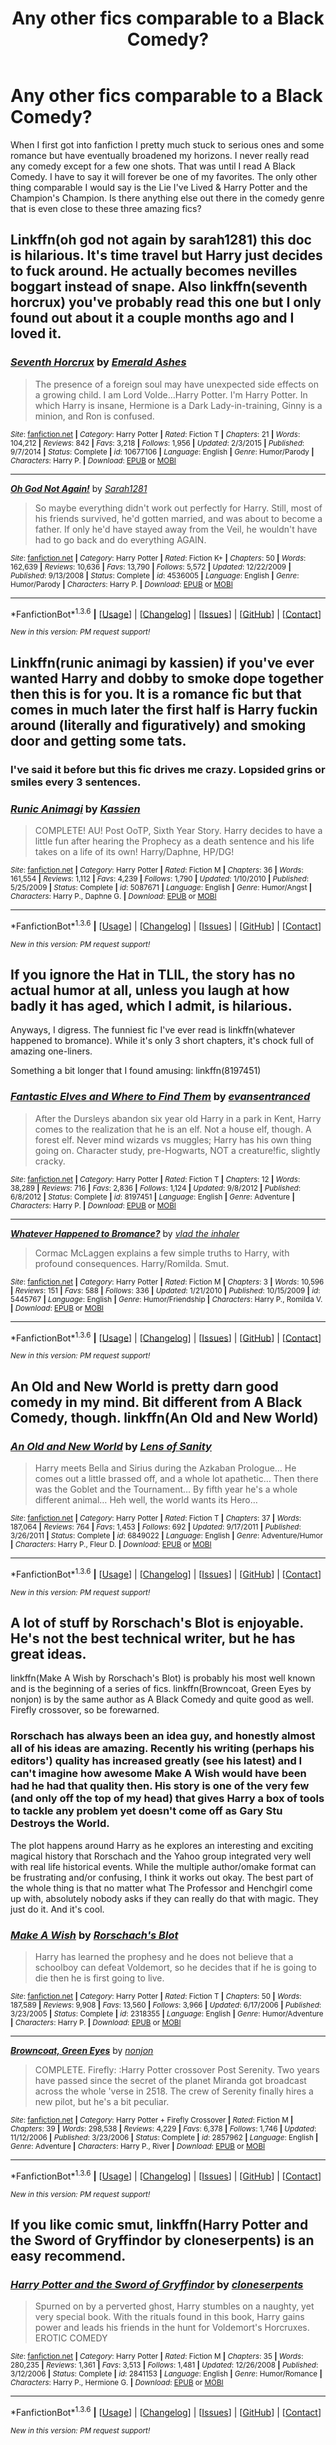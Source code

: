 #+TITLE: Any other fics comparable to a Black Comedy?

* Any other fics comparable to a Black Comedy?
:PROPERTIES:
:Author: Emerald-Guardian
:Score: 8
:DateUnix: 1453777624.0
:DateShort: 2016-Jan-26
:FlairText: Request
:END:
When I first got into fanfiction I pretty much stuck to serious ones and some romance but have eventually broadened my horizons. I never really read any comedy except for a few one shots. That was until I read A Black Comedy. I have to say it will forever be one of my favorites. The only other thing comparable I would say is the Lie I've Lived & Harry Potter and the Champion's Champion. Is there anything else out there in the comedy genre that is even close to these three amazing fics?


** Linkffn(oh god not again by sarah1281) this doc is hilarious. It's time travel but Harry just decides to fuck around. He actually becomes nevilles boggart instead of snape. Also linkffn(seventh horcrux) you've probably read this one but I only found out about it a couple months ago and I loved it.
:PROPERTIES:
:Author: JK2137
:Score: 6
:DateUnix: 1453800423.0
:DateShort: 2016-Jan-26
:END:

*** [[http://www.fanfiction.net/s/10677106/1/][*/Seventh Horcrux/*]] by [[https://www.fanfiction.net/u/4112736/Emerald-Ashes][/Emerald Ashes/]]

#+begin_quote
  The presence of a foreign soul may have unexpected side effects on a growing child. I am Lord Volde...Harry Potter. I'm Harry Potter. In which Harry is insane, Hermione is a Dark Lady-in-training, Ginny is a minion, and Ron is confused.
#+end_quote

^{/Site/: [[http://www.fanfiction.net/][fanfiction.net]] *|* /Category/: Harry Potter *|* /Rated/: Fiction T *|* /Chapters/: 21 *|* /Words/: 104,212 *|* /Reviews/: 842 *|* /Favs/: 3,218 *|* /Follows/: 1,956 *|* /Updated/: 2/3/2015 *|* /Published/: 9/7/2014 *|* /Status/: Complete *|* /id/: 10677106 *|* /Language/: English *|* /Genre/: Humor/Parody *|* /Characters/: Harry P. *|* /Download/: [[http://www.p0ody-files.com/ff_to_ebook/download.php?id=10677106&filetype=epub][EPUB]] or [[http://www.p0ody-files.com/ff_to_ebook/download.php?id=10677106&filetype=mobi][MOBI]]}

--------------

[[http://www.fanfiction.net/s/4536005/1/][*/Oh God Not Again!/*]] by [[https://www.fanfiction.net/u/674180/Sarah1281][/Sarah1281/]]

#+begin_quote
  So maybe everything didn't work out perfectly for Harry. Still, most of his friends survived, he'd gotten married, and was about to become a father. If only he'd have stayed away from the Veil, he wouldn't have had to go back and do everything AGAIN.
#+end_quote

^{/Site/: [[http://www.fanfiction.net/][fanfiction.net]] *|* /Category/: Harry Potter *|* /Rated/: Fiction K+ *|* /Chapters/: 50 *|* /Words/: 162,639 *|* /Reviews/: 10,636 *|* /Favs/: 13,790 *|* /Follows/: 5,572 *|* /Updated/: 12/22/2009 *|* /Published/: 9/13/2008 *|* /Status/: Complete *|* /id/: 4536005 *|* /Language/: English *|* /Genre/: Humor/Parody *|* /Characters/: Harry P. *|* /Download/: [[http://www.p0ody-files.com/ff_to_ebook/download.php?id=4536005&filetype=epub][EPUB]] or [[http://www.p0ody-files.com/ff_to_ebook/download.php?id=4536005&filetype=mobi][MOBI]]}

--------------

*FanfictionBot*^{1.3.6} *|* [[[https://github.com/tusing/reddit-ffn-bot/wiki/Usage][Usage]]] | [[[https://github.com/tusing/reddit-ffn-bot/wiki/Changelog][Changelog]]] | [[[https://github.com/tusing/reddit-ffn-bot/issues/][Issues]]] | [[[https://github.com/tusing/reddit-ffn-bot/][GitHub]]] | [[[https://www.reddit.com/message/compose?to=%2Fu%2Ftusing][Contact]]]

^{/New in this version: PM request support!/}
:PROPERTIES:
:Author: FanfictionBot
:Score: 1
:DateUnix: 1453800466.0
:DateShort: 2016-Jan-26
:END:


** Linkffn(runic animagi by kassien) if you've ever wanted Harry and dobby to smoke dope together then this is for you. It is a romance fic but that comes in much later the first half is Harry fuckin around (literally and figuratively) and smoking door and getting some tats.
:PROPERTIES:
:Author: JK2137
:Score: 3
:DateUnix: 1453800718.0
:DateShort: 2016-Jan-26
:END:

*** I've said it before but this fic drives me crazy. Lopsided grins or smiles every 3 sentences.
:PROPERTIES:
:Author: MagisterPita
:Score: 2
:DateUnix: 1454068709.0
:DateShort: 2016-Jan-29
:END:


*** [[http://www.fanfiction.net/s/5087671/1/][*/Runic Animagi/*]] by [[https://www.fanfiction.net/u/1057853/Kassien][/Kassien/]]

#+begin_quote
  COMPLETE! AU! Post OoTP, Sixth Year Story. Harry decides to have a little fun after hearing the Prophecy as a death sentence and his life takes on a life of its own! Harry/Daphne, HP/DG!
#+end_quote

^{/Site/: [[http://www.fanfiction.net/][fanfiction.net]] *|* /Category/: Harry Potter *|* /Rated/: Fiction M *|* /Chapters/: 36 *|* /Words/: 161,554 *|* /Reviews/: 1,112 *|* /Favs/: 4,239 *|* /Follows/: 1,790 *|* /Updated/: 1/10/2010 *|* /Published/: 5/25/2009 *|* /Status/: Complete *|* /id/: 5087671 *|* /Language/: English *|* /Genre/: Humor/Angst *|* /Characters/: Harry P., Daphne G. *|* /Download/: [[http://www.p0ody-files.com/ff_to_ebook/download.php?id=5087671&filetype=epub][EPUB]] or [[http://www.p0ody-files.com/ff_to_ebook/download.php?id=5087671&filetype=mobi][MOBI]]}

--------------

*FanfictionBot*^{1.3.6} *|* [[[https://github.com/tusing/reddit-ffn-bot/wiki/Usage][Usage]]] | [[[https://github.com/tusing/reddit-ffn-bot/wiki/Changelog][Changelog]]] | [[[https://github.com/tusing/reddit-ffn-bot/issues/][Issues]]] | [[[https://github.com/tusing/reddit-ffn-bot/][GitHub]]] | [[[https://www.reddit.com/message/compose?to=%2Fu%2Ftusing][Contact]]]

^{/New in this version: PM request support!/}
:PROPERTIES:
:Author: FanfictionBot
:Score: 1
:DateUnix: 1453800727.0
:DateShort: 2016-Jan-26
:END:


** If you ignore the Hat in TLIL, the story has no actual humor at all, unless you laugh at how badly it has aged, which I admit, is hilarious.

Anyways, I digress. The funniest fic I've ever read is linkffn(whatever happened to bromance). While it's only 3 short chapters, it's chock full of amazing one-liners.

Something a bit longer that I found amusing: linkffn(8197451)
:PROPERTIES:
:Author: Lord_Anarchy
:Score: 3
:DateUnix: 1453815671.0
:DateShort: 2016-Jan-26
:END:

*** [[http://www.fanfiction.net/s/8197451/1/][*/Fantastic Elves and Where to Find Them/*]] by [[https://www.fanfiction.net/u/651163/evansentranced][/evansentranced/]]

#+begin_quote
  After the Dursleys abandon six year old Harry in a park in Kent, Harry comes to the realization that he is an elf. Not a house elf, though. A forest elf. Never mind wizards vs muggles; Harry has his own thing going on. Character study, pre-Hogwarts, NOT a creature!fic, slightly cracky.
#+end_quote

^{/Site/: [[http://www.fanfiction.net/][fanfiction.net]] *|* /Category/: Harry Potter *|* /Rated/: Fiction T *|* /Chapters/: 12 *|* /Words/: 38,289 *|* /Reviews/: 716 *|* /Favs/: 2,836 *|* /Follows/: 1,124 *|* /Updated/: 9/8/2012 *|* /Published/: 6/8/2012 *|* /Status/: Complete *|* /id/: 8197451 *|* /Language/: English *|* /Genre/: Adventure *|* /Characters/: Harry P. *|* /Download/: [[http://www.p0ody-files.com/ff_to_ebook/download.php?id=8197451&filetype=epub][EPUB]] or [[http://www.p0ody-files.com/ff_to_ebook/download.php?id=8197451&filetype=mobi][MOBI]]}

--------------

[[http://www.fanfiction.net/s/5445767/1/][*/Whatever Happened to Bromance?/*]] by [[https://www.fanfiction.net/u/1401424/vlad-the-inhaler][/vlad the inhaler/]]

#+begin_quote
  Cormac McLaggen explains a few simple truths to Harry, with profound consequences. Harry/Romilda. Smut.
#+end_quote

^{/Site/: [[http://www.fanfiction.net/][fanfiction.net]] *|* /Category/: Harry Potter *|* /Rated/: Fiction M *|* /Chapters/: 3 *|* /Words/: 10,596 *|* /Reviews/: 151 *|* /Favs/: 588 *|* /Follows/: 336 *|* /Updated/: 1/21/2010 *|* /Published/: 10/15/2009 *|* /id/: 5445767 *|* /Language/: English *|* /Genre/: Humor/Friendship *|* /Characters/: Harry P., Romilda V. *|* /Download/: [[http://www.p0ody-files.com/ff_to_ebook/download.php?id=5445767&filetype=epub][EPUB]] or [[http://www.p0ody-files.com/ff_to_ebook/download.php?id=5445767&filetype=mobi][MOBI]]}

--------------

*FanfictionBot*^{1.3.6} *|* [[[https://github.com/tusing/reddit-ffn-bot/wiki/Usage][Usage]]] | [[[https://github.com/tusing/reddit-ffn-bot/wiki/Changelog][Changelog]]] | [[[https://github.com/tusing/reddit-ffn-bot/issues/][Issues]]] | [[[https://github.com/tusing/reddit-ffn-bot/][GitHub]]] | [[[https://www.reddit.com/message/compose?to=%2Fu%2Ftusing][Contact]]]

^{/New in this version: PM request support!/}
:PROPERTIES:
:Author: FanfictionBot
:Score: 1
:DateUnix: 1453815741.0
:DateShort: 2016-Jan-26
:END:


** An Old and New World is pretty darn good comedy in my mind. Bit different from A Black Comedy, though. linkffn(An Old and New World)
:PROPERTIES:
:Author: Fufu_00
:Score: 2
:DateUnix: 1453849031.0
:DateShort: 2016-Jan-27
:END:

*** [[http://www.fanfiction.net/s/6849022/1/][*/An Old and New World/*]] by [[https://www.fanfiction.net/u/2468907/Lens-of-Sanity][/Lens of Sanity/]]

#+begin_quote
  Harry meets Bella and Sirius during the Azkaban Prologue... He comes out a little brassed off, and a whole lot apathetic... Then there was the Goblet and the Tournament... By fifth year he's a whole different animal... Heh well, the world wants its Hero...
#+end_quote

^{/Site/: [[http://www.fanfiction.net/][fanfiction.net]] *|* /Category/: Harry Potter *|* /Rated/: Fiction T *|* /Chapters/: 37 *|* /Words/: 187,064 *|* /Reviews/: 764 *|* /Favs/: 1,453 *|* /Follows/: 692 *|* /Updated/: 9/17/2011 *|* /Published/: 3/26/2011 *|* /Status/: Complete *|* /id/: 6849022 *|* /Language/: English *|* /Genre/: Adventure/Humor *|* /Characters/: Harry P., Fleur D. *|* /Download/: [[http://www.p0ody-files.com/ff_to_ebook/download.php?id=6849022&filetype=epub][EPUB]] or [[http://www.p0ody-files.com/ff_to_ebook/download.php?id=6849022&filetype=mobi][MOBI]]}

--------------

*FanfictionBot*^{1.3.6} *|* [[[https://github.com/tusing/reddit-ffn-bot/wiki/Usage][Usage]]] | [[[https://github.com/tusing/reddit-ffn-bot/wiki/Changelog][Changelog]]] | [[[https://github.com/tusing/reddit-ffn-bot/issues/][Issues]]] | [[[https://github.com/tusing/reddit-ffn-bot/][GitHub]]] | [[[https://www.reddit.com/message/compose?to=%2Fu%2Ftusing][Contact]]]

^{/New in this version: PM request support!/}
:PROPERTIES:
:Author: FanfictionBot
:Score: 1
:DateUnix: 1453849044.0
:DateShort: 2016-Jan-27
:END:


** A lot of stuff by Rorschach's Blot is enjoyable. He's not the best technical writer, but he has great ideas.

linkffn(Make A Wish by Rorschach's Blot) is probably his most well known and is the beginning of a series of fics. linkffn(Browncoat, Green Eyes by nonjon) is by the same author as A Black Comedy and quite good as well. Firefly crossover, so be forewarned.
:PROPERTIES:
:Author: xljj42
:Score: 4
:DateUnix: 1453779972.0
:DateShort: 2016-Jan-26
:END:

*** Rorschach has always been an idea guy, and honestly almost all of his ideas are amazing. Recently his writing (perhaps his editors') quality has increased greatly (see his latest) and I can't imagine how awesome Make A Wish would have been had he had that quality then. His story is one of the very few (and only off the top of my head) that gives Harry a box of tools to tackle any problem yet doesn't come off as Gary Stu Destroys the World.

The plot happens around Harry as he explores an interesting and exciting magical history that Rorschach and the Yahoo group integrated very well with real life historical events. While the multiple author/omake format can be frustrating and/or confusing, I think it works out okay. The best part of the whole thing is that no matter what The Professor and Henchgirl come up with, absolutely nobody asks if they can really do that with magic. They just do it. And it's cool.
:PROPERTIES:
:Score: 2
:DateUnix: 1453859642.0
:DateShort: 2016-Jan-27
:END:


*** [[http://www.fanfiction.net/s/2318355/1/][*/Make A Wish/*]] by [[https://www.fanfiction.net/u/686093/Rorschach-s-Blot][/Rorschach's Blot/]]

#+begin_quote
  Harry has learned the prophesy and he does not believe that a schoolboy can defeat Voldemort, so he decides that if he is going to die then he is first going to live.
#+end_quote

^{/Site/: [[http://www.fanfiction.net/][fanfiction.net]] *|* /Category/: Harry Potter *|* /Rated/: Fiction T *|* /Chapters/: 50 *|* /Words/: 187,589 *|* /Reviews/: 9,908 *|* /Favs/: 13,560 *|* /Follows/: 3,966 *|* /Updated/: 6/17/2006 *|* /Published/: 3/23/2005 *|* /Status/: Complete *|* /id/: 2318355 *|* /Language/: English *|* /Genre/: Humor/Adventure *|* /Characters/: Harry P. *|* /Download/: [[http://www.p0ody-files.com/ff_to_ebook/download.php?id=2318355&filetype=epub][EPUB]] or [[http://www.p0ody-files.com/ff_to_ebook/download.php?id=2318355&filetype=mobi][MOBI]]}

--------------

[[http://www.fanfiction.net/s/2857962/1/][*/Browncoat, Green Eyes/*]] by [[https://www.fanfiction.net/u/649528/nonjon][/nonjon/]]

#+begin_quote
  COMPLETE. Firefly: :Harry Potter crossover Post Serenity. Two years have passed since the secret of the planet Miranda got broadcast across the whole 'verse in 2518. The crew of Serenity finally hires a new pilot, but he's a bit peculiar.
#+end_quote

^{/Site/: [[http://www.fanfiction.net/][fanfiction.net]] *|* /Category/: Harry Potter + Firefly Crossover *|* /Rated/: Fiction M *|* /Chapters/: 39 *|* /Words/: 298,538 *|* /Reviews/: 4,229 *|* /Favs/: 6,378 *|* /Follows/: 1,746 *|* /Updated/: 11/12/2006 *|* /Published/: 3/23/2006 *|* /Status/: Complete *|* /id/: 2857962 *|* /Language/: English *|* /Genre/: Adventure *|* /Characters/: Harry P., River *|* /Download/: [[http://www.p0ody-files.com/ff_to_ebook/download.php?id=2857962&filetype=epub][EPUB]] or [[http://www.p0ody-files.com/ff_to_ebook/download.php?id=2857962&filetype=mobi][MOBI]]}

--------------

*FanfictionBot*^{1.3.6} *|* [[[https://github.com/tusing/reddit-ffn-bot/wiki/Usage][Usage]]] | [[[https://github.com/tusing/reddit-ffn-bot/wiki/Changelog][Changelog]]] | [[[https://github.com/tusing/reddit-ffn-bot/issues/][Issues]]] | [[[https://github.com/tusing/reddit-ffn-bot/][GitHub]]] | [[[https://www.reddit.com/message/compose?to=%2Fu%2Ftusing][Contact]]]

^{/New in this version: PM request support!/}
:PROPERTIES:
:Author: FanfictionBot
:Score: 1
:DateUnix: 1453780026.0
:DateShort: 2016-Jan-26
:END:


** If you like comic smut, linkffn(Harry Potter and the Sword of Gryffindor by cloneserpents) is an easy recommend.
:PROPERTIES:
:Author: lordcrimmeh
:Score: 1
:DateUnix: 1453804245.0
:DateShort: 2016-Jan-26
:END:

*** [[http://www.fanfiction.net/s/2841153/1/][*/Harry Potter and the Sword of Gryffindor/*]] by [[https://www.fanfiction.net/u/881050/cloneserpents][/cloneserpents/]]

#+begin_quote
  Spurned on by a perverted ghost, Harry stumbles on a naughty, yet very special book. With the rituals found in this book, Harry gains power and leads his friends in the hunt for Voldemort's Horcruxes. EROTIC COMEDY
#+end_quote

^{/Site/: [[http://www.fanfiction.net/][fanfiction.net]] *|* /Category/: Harry Potter *|* /Rated/: Fiction M *|* /Chapters/: 35 *|* /Words/: 280,235 *|* /Reviews/: 1,361 *|* /Favs/: 3,513 *|* /Follows/: 1,481 *|* /Updated/: 12/26/2008 *|* /Published/: 3/12/2006 *|* /Status/: Complete *|* /id/: 2841153 *|* /Language/: English *|* /Genre/: Humor/Romance *|* /Characters/: Harry P., Hermione G. *|* /Download/: [[http://www.p0ody-files.com/ff_to_ebook/download.php?id=2841153&filetype=epub][EPUB]] or [[http://www.p0ody-files.com/ff_to_ebook/download.php?id=2841153&filetype=mobi][MOBI]]}

--------------

*FanfictionBot*^{1.3.6} *|* [[[https://github.com/tusing/reddit-ffn-bot/wiki/Usage][Usage]]] | [[[https://github.com/tusing/reddit-ffn-bot/wiki/Changelog][Changelog]]] | [[[https://github.com/tusing/reddit-ffn-bot/issues/][Issues]]] | [[[https://github.com/tusing/reddit-ffn-bot/][GitHub]]] | [[[https://www.reddit.com/message/compose?to=%2Fu%2Ftusing][Contact]]]

^{/New in this version: PM request support!/}
:PROPERTIES:
:Author: FanfictionBot
:Score: 1
:DateUnix: 1453804284.0
:DateShort: 2016-Jan-26
:END:
